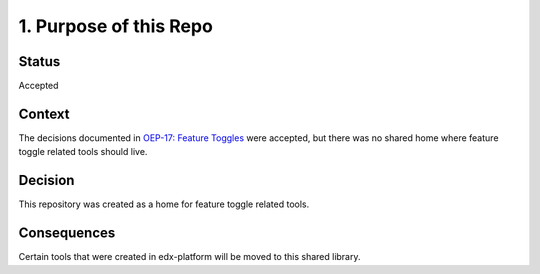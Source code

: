 1. Purpose of this Repo
=======================

Status
------

Accepted

Context
-------

The decisions documented in `OEP-17: Feature Toggles`_ were accepted, but there was no shared home where feature toggle related tools should live.

.. _`OEP-17: Feature Toggles`: Feature Toggles:https://open-edx-proposals.readthedocs.io/en/latest/oep-0017-bp-feature-toggles.html

Decision
--------

This repository was created as a home for feature toggle related tools.

Consequences
------------

Certain tools that were created in edx-platform will be moved to this shared library.
